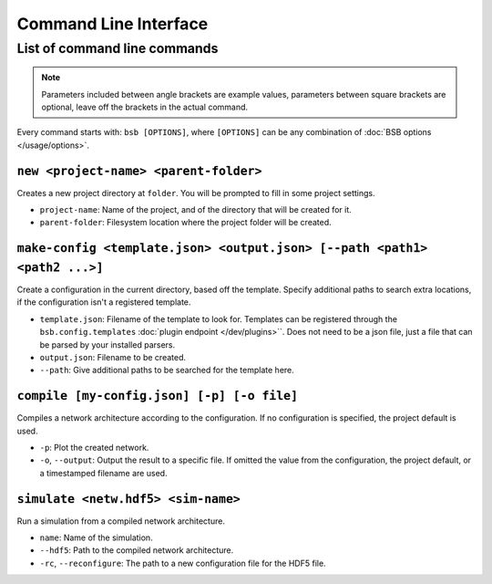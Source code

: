 ######################
Command Line Interface
######################


*****************************
List of command line commands
*****************************

.. note::
  Parameters included between angle brackets are example values, parameters between square
  brackets are optional, leave off the brackets in the actual command.

Every command starts with: ``bsb [OPTIONS]``, where ``[OPTIONS]`` can
be any combination of :doc:`BSB options </usage/options>`.

``new <project-name> <parent-folder>``
======================================

Creates a new project directory at ``folder``. You will be prompted to fill in some
project settings.

* ``project-name``: Name of the project, and of the directory that will be created for it.
* ``parent-folder``: Filesystem location where the project folder will be created.

``make-config <template.json> <output.json> [--path <path1> <path2 ...>]``
==========================================================================

Create a configuration in the current directory, based off the template. Specify
additional paths to search extra locations, if the configuration isn't a registered
template.

* ``template.json``: Filename of the template to look for. Templates can be registered
  through the ``bsb.config.templates`` :doc:`plugin endpoint </dev/plugins>``. Does not
  need to be a json file, just a file that can be parsed by your installed parsers.
* ``output.json``: Filename to be created.
* ``--path``: Give additional paths to be searched for the template here.

``compile [my-config.json] [-p] [-o file]``
====================================

Compiles a network architecture according to the configuration. If no configuration is
specified, the project default is used.

* ``-p``: Plot the created network.
* ``-o``, ``--output``: Output the result to a specific file. If omitted the value from
  the configuration, the project default, or a timestamped filename are used.

``simulate <netw.hdf5> <sim-name>``
===================================

Run a simulation from a compiled network architecture.

* ``name``: Name of the simulation.
* ``--hdf5``: Path to the compiled network architecture.
* ``-rc``, ``--reconfigure``: The path to a new configuration file for the HDF5
  file.
